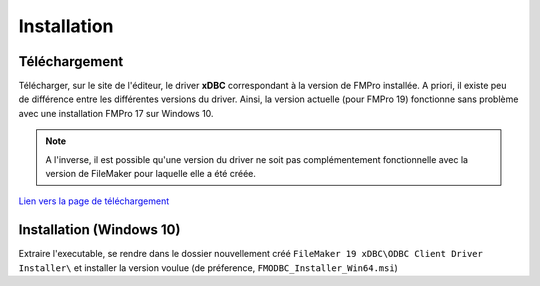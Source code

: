 Installation
============

Téléchargement
~~~~~~~~~~~~~~

Télécharger, sur le site de l'éditeur, le driver **xDBC** correspondant à la version de FMPro installée. 
A priori, il existe peu de différence entre les différentes versions du driver. Ainsi, la version actuelle (pour FMPro 19) fonctionne sans problème avec une installation FMPro 17 sur Windows 10.

.. NOTE::
    A l'inverse, il est possible qu'une version du driver ne soit pas complémentement fonctionnelle avec la version de FileMaker pour laquelle elle a été créée.

`Lien vers la page de téléchargement <https://support.claris.com/s/article/Software-Update-FileMaker-xDBC-client-drivers-for-FileMaker-1503692806454?language=en_US>`_


Installation (Windows 10)
~~~~~~~~~~~~~~~~~~~~~~~~~

Extraire l'executable, se rendre dans le dossier nouvellement créé ``FileMaker 19 xDBC\ODBC Client Driver Installer\`` et installer la version voulue (de préference, ``FMODBC_Installer_Win64.msi``)